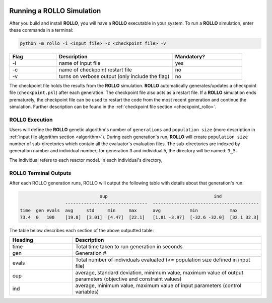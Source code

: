 .. _run_rollo:

.. image:: ../pics/rollo-logo.png
  :width: 450
  :alt: rollo-logo

==========================
Running a ROLLO Simulation
==========================

After you build and install **ROLLO**, you will have a **ROLLO** executable in your 
system. 
To run a **ROLLO** simulation, enter these commands in a terminal:  

.. code-block:: sh
  
  python -m rollo -i <input file> -c <checkpoint file> -v
  
.. list-table::
   :widths: 10 25 15
   :header-rows: 1

   * - Flag
     - Description
     - Mandatory?
   * - -i
     - name of input file
     - yes
   * - -c
     - name of checkpoint restart file
     - no
   * - -v
     - turns on verbose output (only include the flag)
     - no 
     
The checkpoint file holds the results from the **ROLLO** simulation. 
**ROLLO** automatically generates/updates a checkpoint file (``checkpoint.pkl``)
after each generation. 
The checkpoint file also acts as a restart file.
If a **ROLLO** simulation ends prematurely, the checkpoint 
file can be used to restart the code from the most recent generation and 
continue the simulation. Further description can be found in the
:ref:`checkpoint file section <checkpoint_rollo>`.

ROLLO Execution
===============
Users will define the **ROLLO** genetic algorithm's number of ``generations`` and 
``population size`` (more description in :ref:`input file algorithm section 
<algorithm>`).
During each generation's run, **ROLLO** will create ``population size`` number of 
sub-directories which contain all the evaluator's evaluation files. 
The sub-directories are indexed by generation number and individual number; 
for generation 3 and individual 5, the directory will be named: ``3_5``. 

The individual refers to each reactor model. 
In each individual's directory, 

ROLLO Terminal Outputs 
======================
After each ROLLO generation runs, ROLLO will output the following table with details about 
that generation's run. 

.. code-block:: sh

                                oup                             	   ind                                           
                   -------------------------------  ----------------------------------------
  time  gen evals  avg     std     min     max      avg           min            max                      
  73.4  0   100    [19.8]  [3.01]  [4.47]  [22.1]   [1.81 -3.97]  [-32.6 -32.0]  [32.1 32.3]

The table below describes each section of the above outputted table: 

.. list-table::
   :widths: 25 75
   :header-rows: 1

   * - Heading
     - Description
   * - time
     - Total time taken to run generation in seconds 
   * - gen
     - Generation #    
   * - evals
     - Total number of individuals evaluated (<= population size defined in input file) 
   * - oup 
     - average, standard deviation, minimum value, maximum value of output parameters (objective and constraint values)
   * - ind 
     - average, minimum value, maximum value of input parameters (control variables)